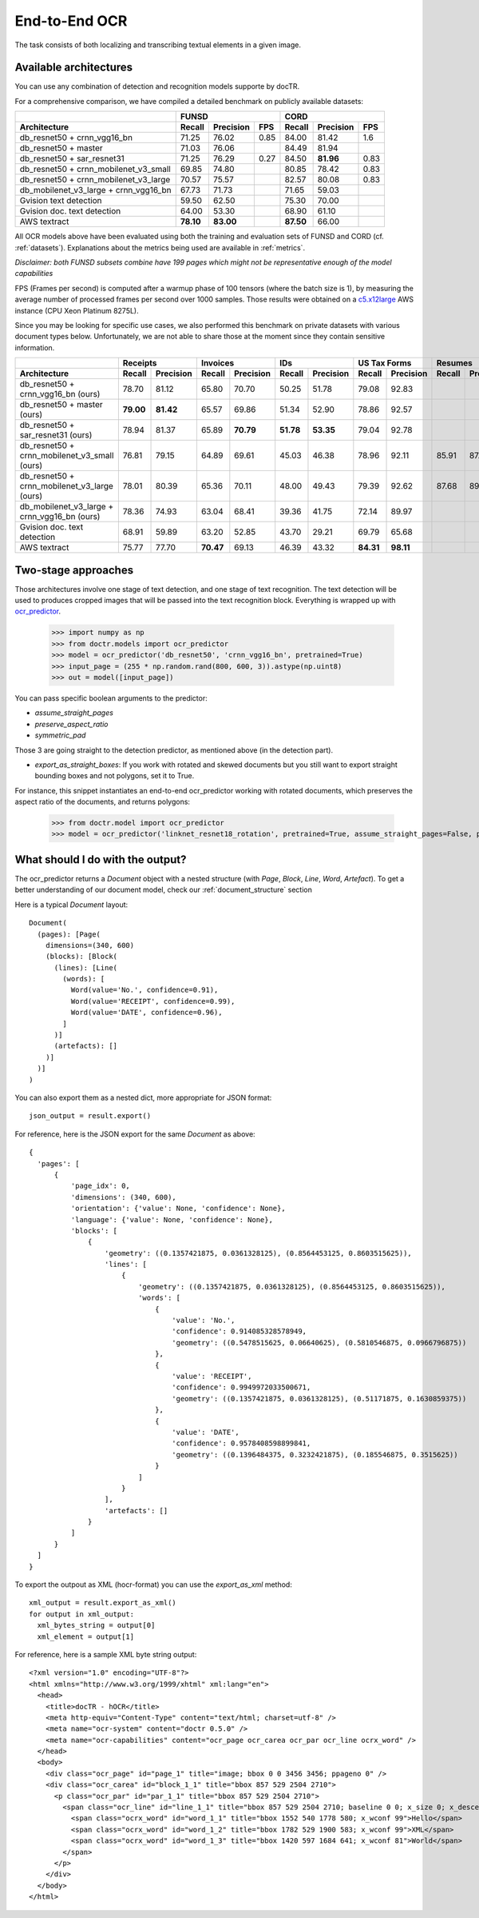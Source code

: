End-to-End OCR
--------------

The task consists of both localizing and transcribing textual elements in a given image.

Available architectures
^^^^^^^^^^^^^^^^^^^^^^^

You can use any combination of detection and recognition models supporte by docTR.

For a comprehensive comparison, we have compiled a detailed benchmark on publicly available datasets:

+----------------------------------------+--------------------------------------+--------------------------------------+
|                                        |                  FUNSD               |                  CORD                |
+========================================+============+===============+=========+============+===============+=========+
| **Architecture**                       | **Recall** | **Precision** | **FPS** | **Recall** | **Precision** | **FPS** |
+----------------------------------------+------------+---------------+---------+------------+---------------+---------+
| db_resnet50 + crnn_vgg16_bn            | 71.25      | 76.02         | 0.85    | 84.00      |   81.42       | 1.6     |
+----------------------------------------+------------+---------------+---------+------------+---------------+---------+
| db_resnet50 + master                   | 71.03      | 76.06         |         | 84.49      |   81.94       |         |
+----------------------------------------+------------+---------------+---------+------------+---------------+---------+
| db_resnet50 + sar_resnet31             | 71.25      | 76.29         | 0.27    | 84.50      | **81.96**     | 0.83    |
+----------------------------------------+------------+---------------+---------+------------+---------------+---------+
| db_resnet50 + crnn_mobilenet_v3_small  | 69.85      | 74.80         |         | 80.85      | 78.42         | 0.83    |
+----------------------------------------+------------+---------------+---------+------------+---------------+---------+
| db_resnet50 + crnn_mobilenet_v3_large  | 70.57      | 75.57         |         | 82.57      | 80.08         | 0.83    |
+----------------------------------------+------------+---------------+---------+------------+---------------+---------+
| db_mobilenet_v3_large + crnn_vgg16_bn  | 67.73      | 71.73         |         | 71.65      | 59.03         |         |
+----------------------------------------+------------+---------------+---------+------------+---------------+---------+
| Gvision text detection                 | 59.50      | 62.50         |         | 75.30      | 70.00         |         |
+----------------------------------------+------------+---------------+---------+------------+---------------+---------+
| Gvision doc. text detection            | 64.00      | 53.30         |         | 68.90      | 61.10         |         |
+----------------------------------------+------------+---------------+---------+------------+---------------+---------+
| AWS textract                           | **78.10**  | **83.00**     |         | **87.50**  | 66.00         |         |
+----------------------------------------+------------+---------------+---------+------------+---------------+---------+

All OCR models above have been evaluated using both the training and evaluation sets of FUNSD and CORD (cf. :ref:`datasets`).
Explanations about the metrics being used are available in :ref:`metrics`.

*Disclaimer: both FUNSD subsets combine have 199 pages which might not be representative enough of the model capabilities*

FPS (Frames per second) is computed after a warmup phase of 100 tensors (where the batch size is 1), by measuring the average number of processed frames per second over 1000 samples. Those results were obtained on a `c5.x12large <https://aws.amazon.com/ec2/instance-types/c5/>`_ AWS instance (CPU Xeon Platinum 8275L).

Since you may be looking for specific use cases, we also performed this benchmark on private datasets with various document types below. Unfortunately, we are not able to share those at the moment since they contain sensitive information.


+----------------------------------------------+----------------------------+----------------------------+----------------------------+----------------------------+----------------------------+----------------------------+
|                                              |          Receipts          |            Invoices        |            IDs             |        US Tax Forms        |         Resumes            |         Road Fines         |
+==============================================+============+===============+============+===============+============+===============+============+===============+============+===============+============+===============+
| **Architecture**                             | **Recall** | **Precision** | **Recall** | **Precision** | **Recall** | **Precision** | **Recall** | **Precision** | **Recall** | **Precision** | **Recall** | **Precision** |
+----------------------------------------------+------------+---------------+------------+---------------+------------+---------------+------------+---------------+------------+---------------+------------+---------------+
| db_resnet50 + crnn_vgg16_bn (ours)           |   78.70    |   81.12       | 65.80      |   70.70       |   50.25    |   51.78       |   79.08    |   92.83       |            |               |            |               |
+----------------------------------------------+------------+---------------+------------+---------------+------------+---------------+------------+---------------+------------+---------------+------------+---------------+
| db_resnet50 + master (ours)                  | **79.00**  | **81.42**     | 65.57      |   69.86       |   51.34    |   52.90       |   78.86    |   92.57       |            |               |            |               |
+----------------------------------------------+------------+---------------+------------+---------------+------------+---------------+------------+---------------+------------+---------------+------------+---------------+
| db_resnet50 + sar_resnet31 (ours)            |   78.94    |   81.37       | 65.89      | **70.79**     | **51.78**  | **53.35**     |   79.04    |   92.78       |            |               |            |               |
+----------------------------------------------+------------+---------------+------------+---------------+------------+---------------+------------+---------------+------------+---------------+------------+---------------+
| db_resnet50 + crnn_mobilenet_v3_small (ours) |   76.81    |     79.15     |    64.89   |    69.61      |  45.03     | 46.38         |  78.96     |   92.11       |    85.91   |     87.20     |   84.85    |     85.86     |
+----------------------------------------------+------------+---------------+------------+---------------+------------+---------------+------------+---------------+------------+---------------+------------+---------------+
| db_resnet50 + crnn_mobilenet_v3_large (ours) |   78.01    |     80.39     |    65.36   |    70.11      |  48.00     | 49.43         |  79.39     |   92.62       |    87.68   |     89.00     |   85.65    |     86.67     |
+----------------------------------------------+------------+---------------+------------+---------------+------------+---------------+------------+---------------+------------+---------------+------------+---------------+
| db_mobilenet_v3_large + crnn_vgg16_bn (ours) |   78.36    |   74.93       | 63.04      | 68.41         | 39.36      | 41.75         |   72.14    |   89.97       |            |               |            |               |
+----------------------------------------------+------------+---------------+------------+---------------+------------+---------------+------------+---------------+------------+---------------+------------+---------------+
| Gvision doc. text detection                  | 68.91      | 59.89         | 63.20      | 52.85         | 43.70      | 29.21         |   69.79    |   65.68       |            |               |            |               |
+----------------------------------------------+------------+---------------+------------+---------------+------------+---------------+------------+---------------+------------+---------------+------------+---------------+
| AWS textract                                 | 75.77      | 77.70         | **70.47**  | 69.13         | 46.39      | 43.32         | **84.31**  | **98.11**     |            |               |            |               |
+----------------------------------------------+------------+---------------+------------+---------------+------------+---------------+------------+---------------+------------+---------------+------------+---------------+


Two-stage approaches
^^^^^^^^^^^^^^^^^^^^
Those architectures involve one stage of text detection, and one stage of text recognition. The text detection will be used to produces cropped images that will be passed into the text recognition block. Everything is wrapped up with `ocr_predictor <models.html#doctr.models.ocr_predictor>`_.

    >>> import numpy as np
    >>> from doctr.models import ocr_predictor
    >>> model = ocr_predictor('db_resnet50', 'crnn_vgg16_bn', pretrained=True)
    >>> input_page = (255 * np.random.rand(800, 600, 3)).astype(np.uint8)
    >>> out = model([input_page])


You can pass specific boolean arguments to the predictor:

* `assume_straight_pages`
* `preserve_aspect_ratio`
* `symmetric_pad`

Those 3 are going straight to the detection predictor, as mentioned above (in the detection part).

* `export_as_straight_boxes`: If you work with rotated and skewed documents but you still want to export straight bounding boxes and not polygons, set it to True.

For instance, this snippet instantiates an end-to-end ocr_predictor working with rotated documents, which preserves the aspect ratio of the documents, and returns polygons:

    >>> from doctr.model import ocr_predictor
    >>> model = ocr_predictor('linknet_resnet18_rotation', pretrained=True, assume_straight_pages=False, preserve_aspect_ratio=True)


What should I do with the output?
^^^^^^^^^^^^^^^^^^^^^^^^^^^^^^^^^

The ocr_predictor returns a `Document` object with a nested structure (with `Page`, `Block`, `Line`, `Word`, `Artefact`).
To get a better understanding of our document model, check our :ref:`document_structure` section

Here is a typical `Document` layout::

  Document(
    (pages): [Page(
      dimensions=(340, 600)
      (blocks): [Block(
        (lines): [Line(
          (words): [
            Word(value='No.', confidence=0.91),
            Word(value='RECEIPT', confidence=0.99),
            Word(value='DATE', confidence=0.96),
          ]
        )]
        (artefacts): []
      )]
    )]
  )

You can also export them as a nested dict, more appropriate for JSON format::

  json_output = result.export()

For reference, here is the JSON export for the same `Document` as above::

  {
    'pages': [
        {
            'page_idx': 0,
            'dimensions': (340, 600),
            'orientation': {'value': None, 'confidence': None},
            'language': {'value': None, 'confidence': None},
            'blocks': [
                {
                    'geometry': ((0.1357421875, 0.0361328125), (0.8564453125, 0.8603515625)),
                    'lines': [
                        {
                            'geometry': ((0.1357421875, 0.0361328125), (0.8564453125, 0.8603515625)),
                            'words': [
                                {
                                    'value': 'No.',
                                    'confidence': 0.914085328578949,
                                    'geometry': ((0.5478515625, 0.06640625), (0.5810546875, 0.0966796875))
                                },
                                {
                                    'value': 'RECEIPT',
                                    'confidence': 0.9949972033500671,
                                    'geometry': ((0.1357421875, 0.0361328125), (0.51171875, 0.1630859375))
                                },
                                {
                                    'value': 'DATE',
                                    'confidence': 0.9578408598899841,
                                    'geometry': ((0.1396484375, 0.3232421875), (0.185546875, 0.3515625))
                                }
                            ]
                        }
                    ],
                    'artefacts': []
                }
            ]
        }
    ]
  }

To export the outpout as XML (hocr-format) you can use the `export_as_xml` method::

  xml_output = result.export_as_xml()
  for output in xml_output:
    xml_bytes_string = output[0]
    xml_element = output[1]

For reference, here is a sample XML byte string output::

  <?xml version="1.0" encoding="UTF-8"?>
  <html xmlns="http://www.w3.org/1999/xhtml" xml:lang="en">
    <head>
      <title>docTR - hOCR</title>
      <meta http-equiv="Content-Type" content="text/html; charset=utf-8" />
      <meta name="ocr-system" content="doctr 0.5.0" />
      <meta name="ocr-capabilities" content="ocr_page ocr_carea ocr_par ocr_line ocrx_word" />
    </head>
    <body>
      <div class="ocr_page" id="page_1" title="image; bbox 0 0 3456 3456; ppageno 0" />
      <div class="ocr_carea" id="block_1_1" title="bbox 857 529 2504 2710">
        <p class="ocr_par" id="par_1_1" title="bbox 857 529 2504 2710">
          <span class="ocr_line" id="line_1_1" title="bbox 857 529 2504 2710; baseline 0 0; x_size 0; x_descenders 0; x_ascenders 0">
            <span class="ocrx_word" id="word_1_1" title="bbox 1552 540 1778 580; x_wconf 99">Hello</span>
            <span class="ocrx_word" id="word_1_2" title="bbox 1782 529 1900 583; x_wconf 99">XML</span>
            <span class="ocrx_word" id="word_1_3" title="bbox 1420 597 1684 641; x_wconf 81">World</span>
          </span>
        </p>
      </div>
    </body>
  </html>
